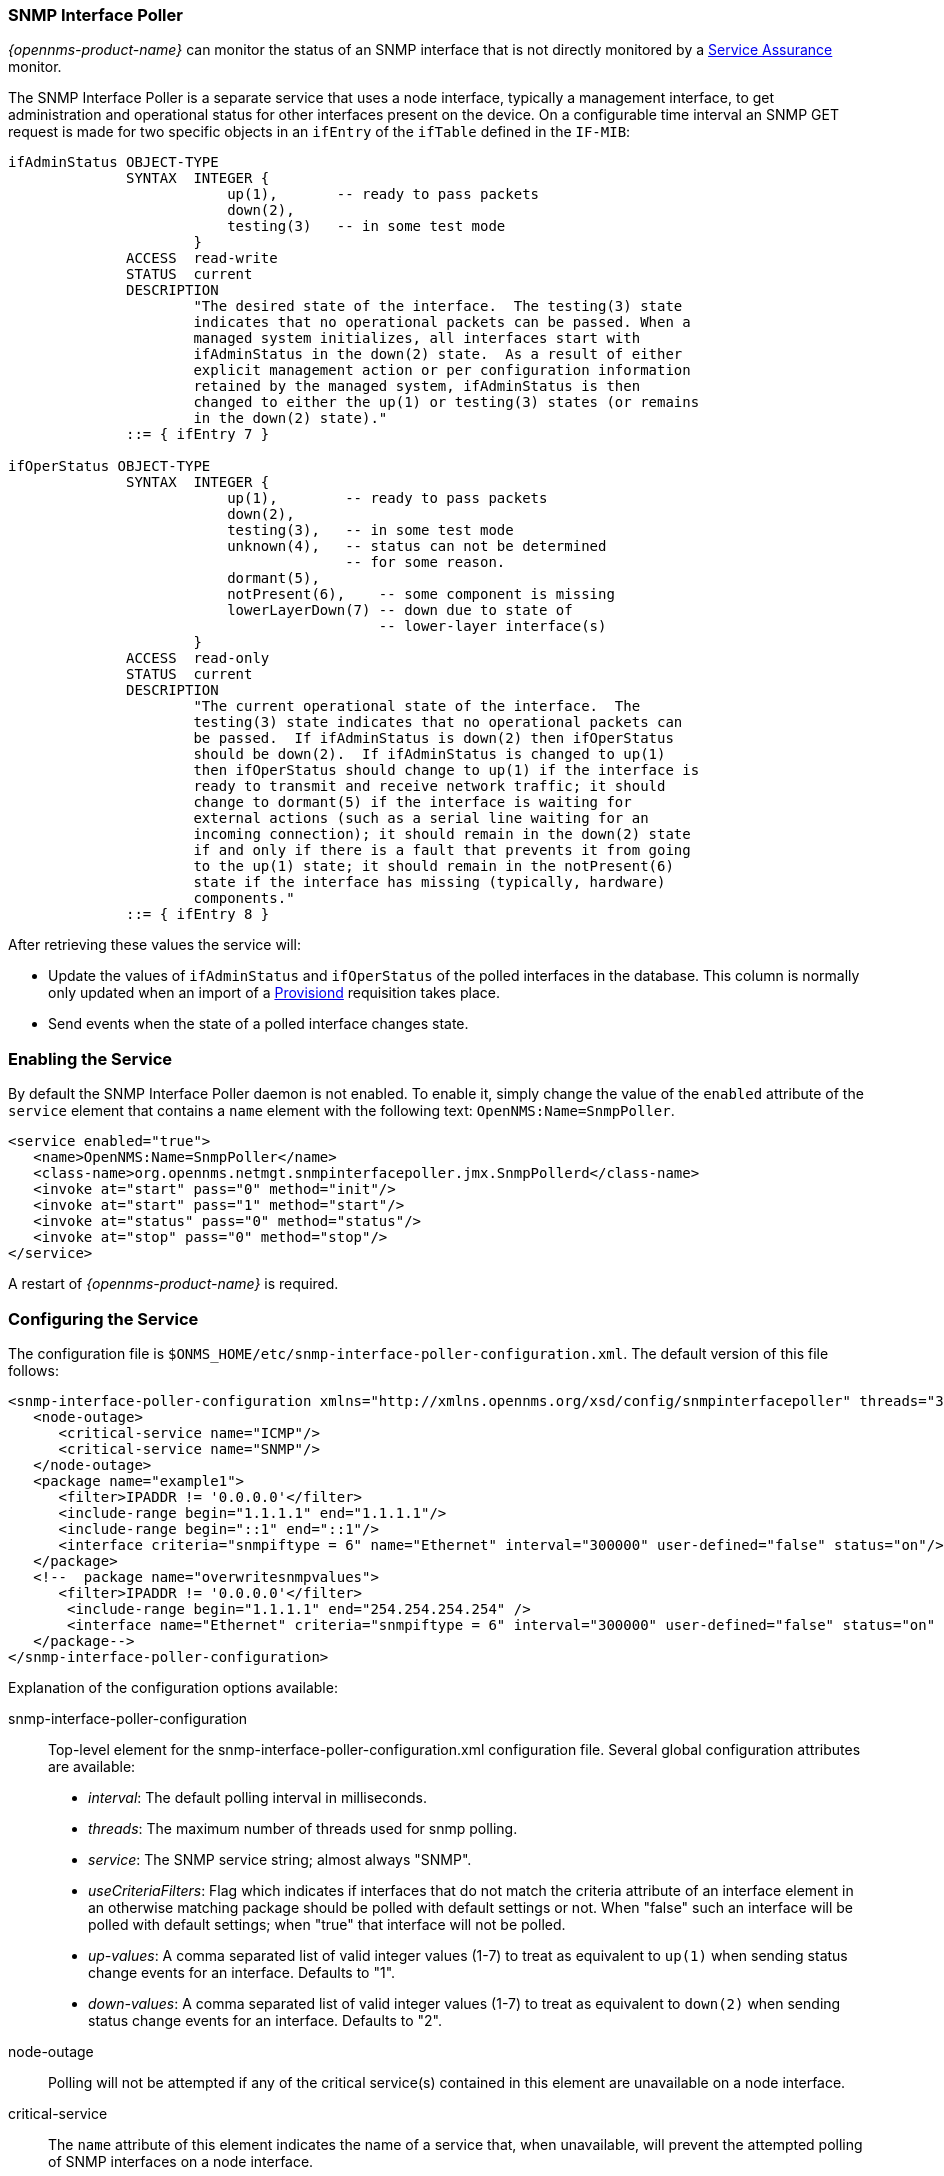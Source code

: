 
// Allow GitHub image rendering
:imagesdir: ../../images

=== SNMP Interface Poller

_{opennms-product-name}_ can monitor the status of an SNMP interface that is not directly monitored by a <<ga-service-assurance, Service Assurance>> monitor.

The SNMP Interface Poller is a separate service that uses a node interface, typically a management interface, to get administration and operational status for other interfaces present on the device.
On a configurable time interval an SNMP GET request is made for two specific objects in an `ifEntry` of the `ifTable` defined in the `IF-MIB`:

```
ifAdminStatus OBJECT-TYPE
              SYNTAX  INTEGER {
                          up(1),       -- ready to pass packets
                          down(2),
                          testing(3)   -- in some test mode
                      }
              ACCESS  read-write
              STATUS  current
              DESCRIPTION
                      "The desired state of the interface.  The testing(3) state
                      indicates that no operational packets can be passed. When a
                      managed system initializes, all interfaces start with
                      ifAdminStatus in the down(2) state.  As a result of either
                      explicit management action or per configuration information
                      retained by the managed system, ifAdminStatus is then
                      changed to either the up(1) or testing(3) states (or remains
                      in the down(2) state)."
              ::= { ifEntry 7 }

ifOperStatus OBJECT-TYPE
              SYNTAX  INTEGER {
                          up(1),        -- ready to pass packets
                          down(2),
                          testing(3),   -- in some test mode
                          unknown(4),   -- status can not be determined
                                        -- for some reason.
                          dormant(5),
                          notPresent(6),    -- some component is missing
                          lowerLayerDown(7) -- down due to state of
                                            -- lower-layer interface(s)
                      }
              ACCESS  read-only
              STATUS  current
              DESCRIPTION
                      "The current operational state of the interface.  The
                      testing(3) state indicates that no operational packets can
                      be passed.  If ifAdminStatus is down(2) then ifOperStatus
                      should be down(2).  If ifAdminStatus is changed to up(1)
                      then ifOperStatus should change to up(1) if the interface is
                      ready to transmit and receive network traffic; it should
                      change to dormant(5) if the interface is waiting for
                      external actions (such as a serial line waiting for an
                      incoming connection); it should remain in the down(2) state
                      if and only if there is a fault that prevents it from going
                      to the up(1) state; it should remain in the notPresent(6)
                      state if the interface has missing (typically, hardware)
                      components."
              ::= { ifEntry 8 }
```

After retrieving these values the service will:

* Update the values of `ifAdminStatus` and `ifOperStatus` of the polled interfaces in the database.
This column is normally only updated when an import of a <<ga-provisioning, Provisiond>> requisition takes place.
* Send events when the state of a polled interface changes state.

=== Enabling the Service

By default the SNMP Interface Poller daemon is not enabled.
To enable it, simply change the value of the `enabled` attribute of the `service` element that contains a `name` element with the following text: `OpenNMS:Name=SnmpPoller`.

```
<service enabled="true">
   <name>OpenNMS:Name=SnmpPoller</name>
   <class-name>org.opennms.netmgt.snmpinterfacepoller.jmx.SnmpPollerd</class-name>
   <invoke at="start" pass="0" method="init"/>
   <invoke at="start" pass="1" method="start"/>
   <invoke at="status" pass="0" method="status"/>
   <invoke at="stop" pass="0" method="stop"/>
</service>
```

A restart of _{opennms-product-name}_ is required.

### Configuring the Service

The configuration file is `$ONMS_HOME/etc/snmp-interface-poller-configuration.xml`.
The default version of this file follows:

```
<snmp-interface-poller-configuration xmlns="http://xmlns.opennms.org/xsd/config/snmpinterfacepoller" threads="30" service="SNMP">
   <node-outage>
      <critical-service name="ICMP"/>
      <critical-service name="SNMP"/>
   </node-outage>
   <package name="example1">
      <filter>IPADDR != '0.0.0.0'</filter>
      <include-range begin="1.1.1.1" end="1.1.1.1"/>
      <include-range begin="::1" end="::1"/>
      <interface criteria="snmpiftype = 6" name="Ethernet" interval="300000" user-defined="false" status="on"/>
   </package>
   <!--  package name="overwritesnmpvalues">
      <filter>IPADDR != '0.0.0.0'</filter>
       <include-range begin="1.1.1.1" end="254.254.254.254" />
       <interface name="Ethernet" criteria="snmpiftype = 6" interval="300000" user-defined="false" status="on" port="161" timeout="1000" retry="1" max-vars-per-pdu="10" />
   </package-->
</snmp-interface-poller-configuration>
```

Explanation of the configuration options available:

snmp-interface-poller-configuration::
Top-level element for the snmp-interface-poller-configuration.xml configuration file.
Several global configuration attributes are available:
* _interval_: The default polling interval in milliseconds.
* _threads_: The maximum number of threads used for snmp polling.
* _service_: The SNMP service string; almost always "SNMP".
* _useCriteriaFilters_: Flag which indicates if interfaces that do not match the criteria attribute of an interface element in an otherwise matching package should be polled with default settings or not.
When "false" such an interface will be polled with default settings; when "true" that interface will not be polled.
* _up-values_: A comma separated list of valid integer values (1-7) to treat as equivalent to `up(1)` when sending status change events for an interface.
Defaults to "1".
* _down-values_: A comma separated list of valid integer values (1-7) to treat as equivalent to `down(2)` when sending status change events for an interface.
Defaults to "2".

node-outage::
Polling will not be attempted if any of the critical service(s) contained in this element are unavailable on a node interface.

critical-service::
The `name` attribute of this element indicates the name of a service that, when unavailable, will prevent the attempted polling of SNMP interfaces on a node interface.

package::
Similar to <<ga-service-assurance, Service Assurance>> and <<ga-performance-mgmt, Performance Management>> packages, this service uses package elements to allow different settings to be used for different types of devices.
Has a single attribute, `name`, which is mandatory.

filter::
Mandatory.
Behaves just like `filter` elements in pollerd <<ga-pollerd-packages, packages>>.

specific:: Behaves just like `specific` elements in pollerd <<ga-pollerd-packages, packages>>.

include-range:: Behaves just like `include-range` elements in pollerd <<ga-pollerd-packages, packages>>.

exclude-range:: Behaves just like `exclude-range` elements in pollerd <<ga-pollerd-packages, packages>>.

include-url:: Behaves just like `include-url` in other pollerd <<ga-pollerd-packages, packages>>.

NOTE: The `filter`, `specific`, `include-range`, `exclude-range`, and `include-url` elements apply to the node and interface on which the SNMP interface data resides, not the SNMP interfaces themselves.

interface:: Controls how and when specific kinds of SNMP interfaces will be polled. Attributes include:
* _name_: A name for this interface element.
It is generally advisable to make the name representative of the criteria filter of the interface. Required.
* _criteria_: Criteria added to the SQL query performed on the SNMP interfaces available for polling on an interface node.
Can have more than one.
Allows you to specify different settings for different types of interfaces.
As noted above, if `useCriteriaFilters` is `true` on the top level element, interfaces that do not match the criteria filter on one of the interface elements in a package where the node interface passes the filter, that interface will not be polled.
* _interval_: The polling interval for interfaces matching this element's criteria in milliseconds.
Overrides the global setting in the top level element.
* _user-defined_: An unused boolean value that is reserved for use in the UI, should one ever exist for this service.
Defaults to `false`.
* _status_: When `off` polling will not be performed for SNMP interfaces that meet the criteria filter of this element.
Defaults to `on`.
* _port_: If set, overrides UDP port 161 as the port where SNMP GET/GETNEXT/GETBULK requests are sent.
Valid values are between 1 and 65535.
* _retry_: Number of retry attempts made when attempting to retrieve `ifAdminStatus` and `ifOperStatus` values for SNMP interfaces that match this element's criteria filter from the node interface.
* _timeout_: Timeout in milliseconds to wait for a response to SNMP GET/GETNEXT/GETBULK requests sent to the node interface.
* _max-vars-per-pdu_: Number of variables to send per SNMP request.
Default is "10".
* _up-values_: Values of `ifAdminStatus` and `ifOperStatus` to treat as up values.
Expects a comma separated list of integer values between 1 and 7.
Example: "1,5".
Defaults to "1".
* _down-values_: Values of `ifAdminStatus` and `ifOperStatus` to treat as down values.
Expects a comma separated list of integer values between 1 and 7.
Example: "2,3,4,6,7".
Defaults to "2".

### Using the Service

Besides enabling the service and configuring packages and interfaces to match your use case, a policy that enables polling must be added to the foreign source definition of the import requisitions of the devices which you'd like to use this feature.

Use the `ENABLE_POLLING` and `DISABLE_POLLING` actions of the "Matching SNMP Interface Policy" to manage which SNMP interfaces are polled by this service along with the appropriate `matchBehavior` and parameters for your use case.

As an example, you could create a policy named _pollVoIPDialPeers_ that marks interfaces with `ifType 104` to be polled.
Set the `action` to `ENABLE_POLLING` and `matchBehavior` to `ALL_PARAMETERS`.
Add parameter `ifType` with `104` for the value.
Once you synchronize the requisition, SNMP interface polling will begin for all SNMP interfaces with `ifType 104` found on node interfaces matching the filter of a package in the SNMP interface poller config file.

As explained in the prior sections, exactly how and when the polling is performed is controlled by the settings on the `interface` element the SNMP interface matches in that package.
If an SNMP interface does not match the criteria of any `interface` element in a package, default settings are used, unless `useCriteriaFilters` is set to true in the top level element, in which case no polling is performed.
